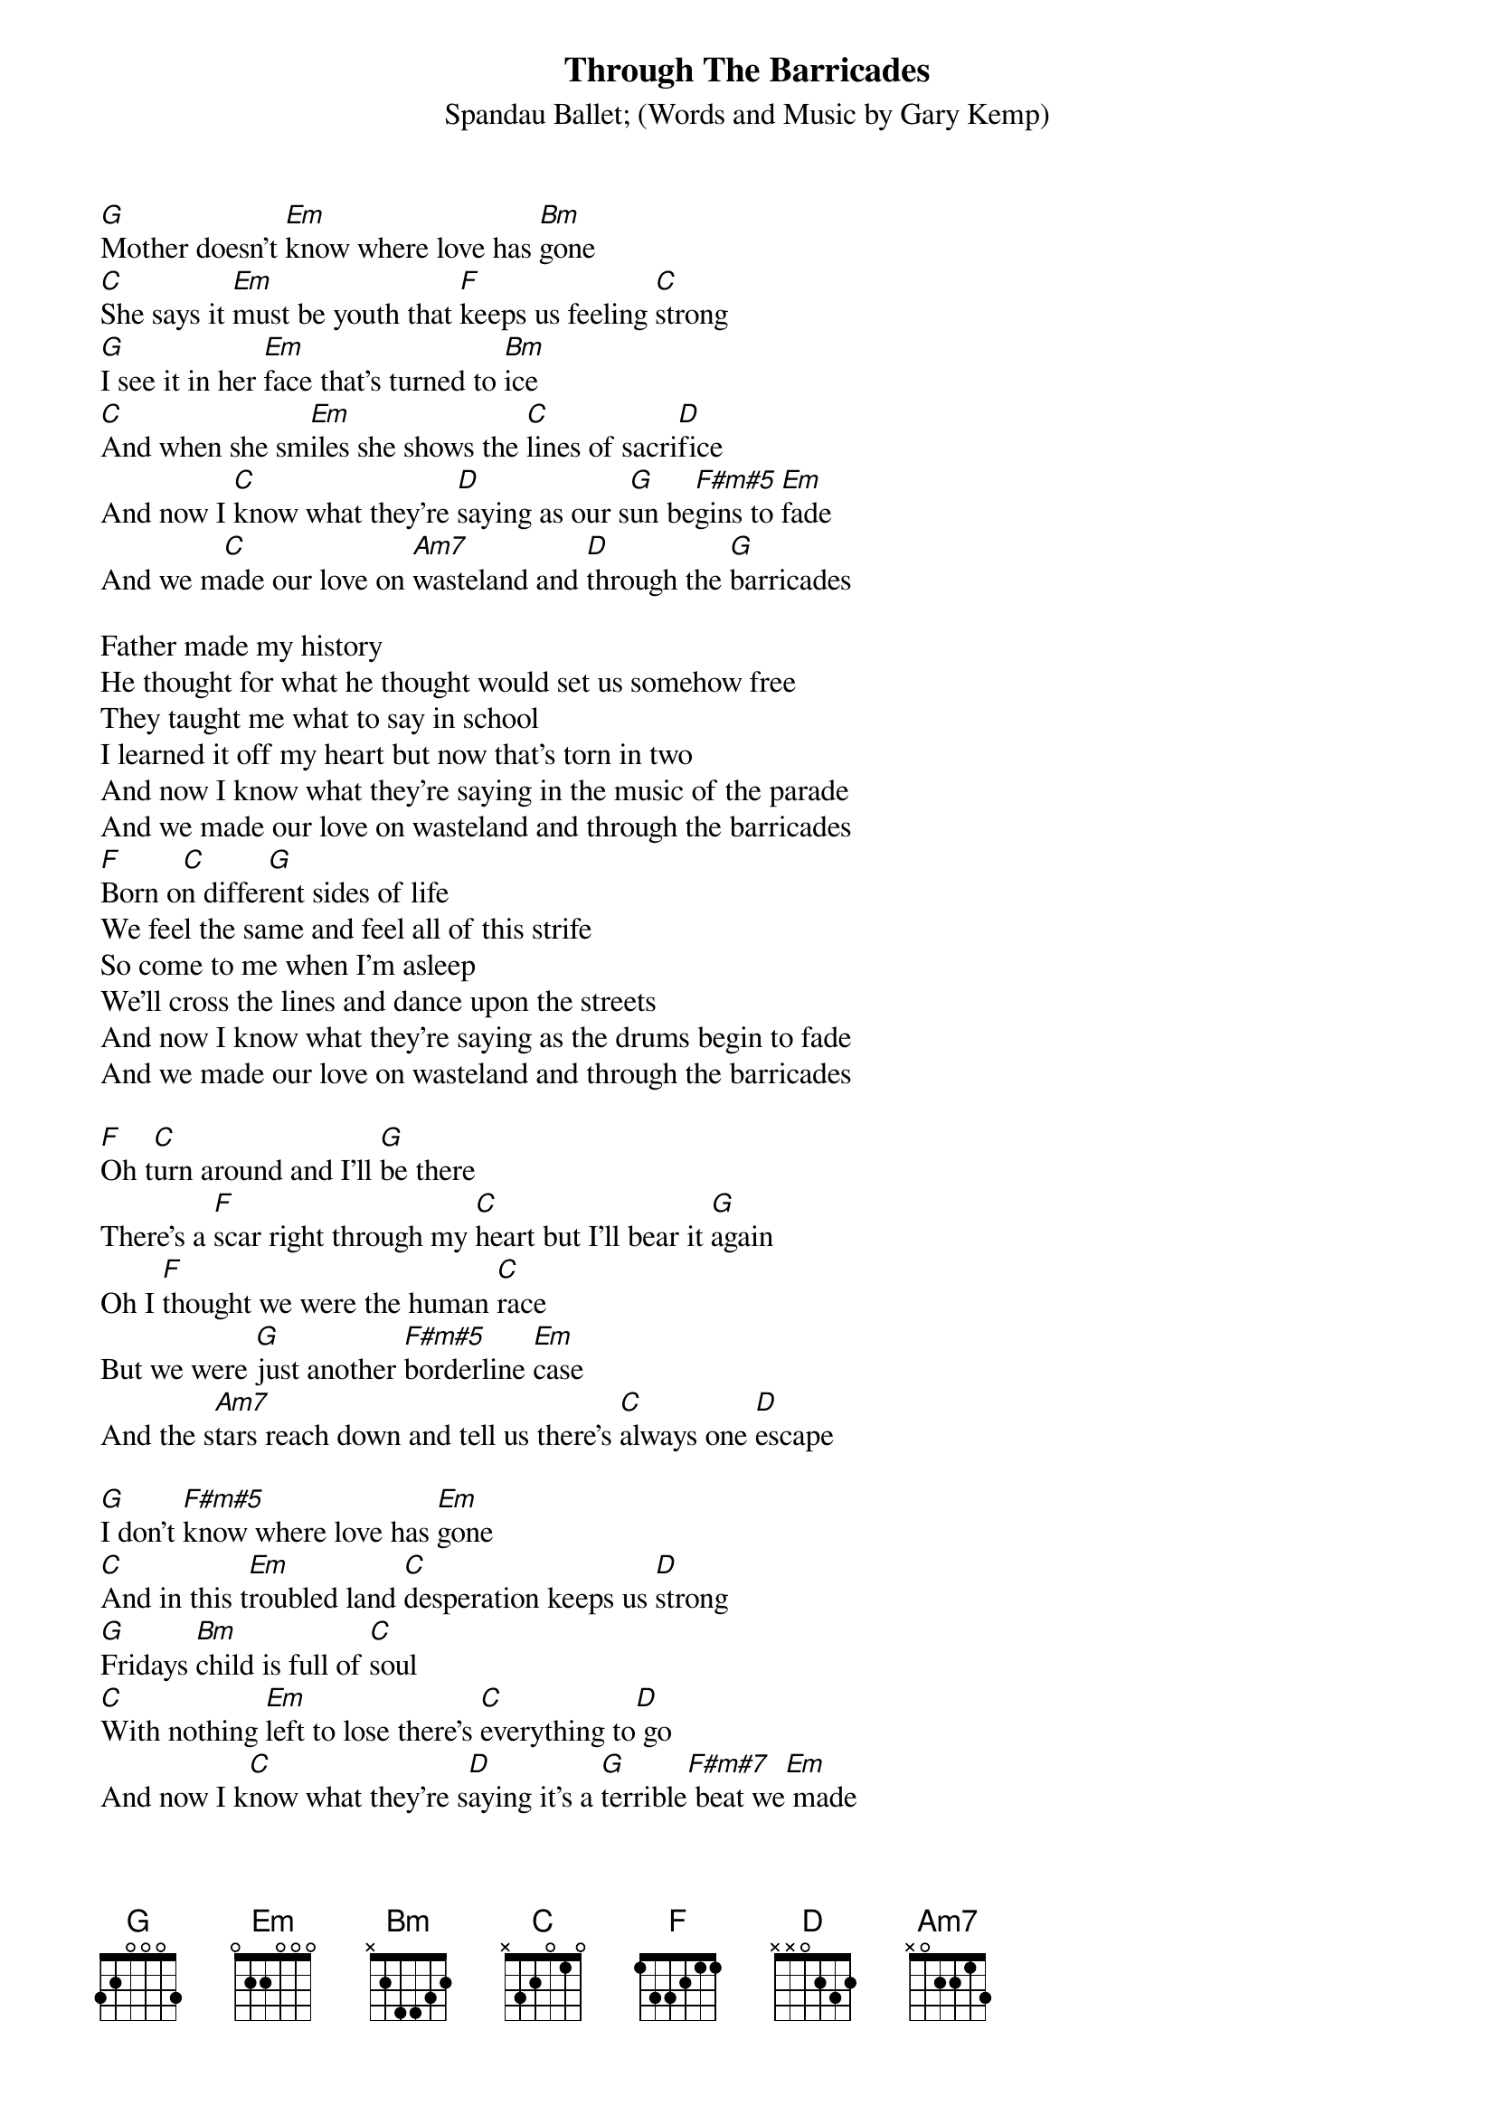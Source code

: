 {t:Through The Barricades}
{st:Spandau Ballet}
{st:(Words and Music by Gary Kemp)}
 
[G]Mother doesn't [Em]know where love has [Bm]gone
[C]She says it [Em]must be youth that [F]keeps us feeling [C]strong
[G]I see it in her [Em]face that's turned to [Bm]ice
[C]And when she sm[Em]iles she shows the [C]lines of sacri[D]fice
And now I [C]know what they're [D]saying as our s[G]un be[F#m#5]gins to [Em]fade
And we m[C]ade our love on [Am7]wasteland and [D]through the [G]barricades
 
Father made my history
He thought for what he thought would set us somehow free
They taught me what to say in school
I learned it off my heart but now that's torn in two
And now I know what they're saying in the music of the parade
And we made our love on wasteland and through the barricades
[F]        [C]        [G]
Born on different sides of life
We feel the same and feel all of this strife
So come to me when I'm asleep
We'll cross the lines and dance upon the streets
And now I know what they're saying as the drums begin to fade
And we made our love on wasteland and through the barricades
 
[F]Oh t[C]urn around and I'll [G]be there
There's a [F]scar right through my [C]heart but I'll bear it [G]again
Oh I [F]thought we were the human [C]race
But we were [G]just another [F#m#5]borderline [Em]case
And the s[Am7]tars reach down and tell us there's [C]always one [D]escape
 
[G]I don't [F#m#5]know where love has [Em]gone
[C]And in this t[Em]roubled land [C]desperation keeps us [D]strong
[G]Fridays [Bm]child is full of [C]soul
[C]With nothing [Em]left to lose there's [C]everything to[D] go
And now I k[C]now what they're s[D]aying it's a [G]terrible[F#m#7] beat we[Em] made
And we m[C]ade our love on [Am7]wasteland and t[D]hrough the [G]barricades
 
And now I [C]know what they're [D]saying as our [Em]hearts [D]go to t[C]heir graves
And we [C]made our love on w[Am7]astel[C]and and t[D]hrough
The barricades[F]          [C]         [F]         [C]   
 
